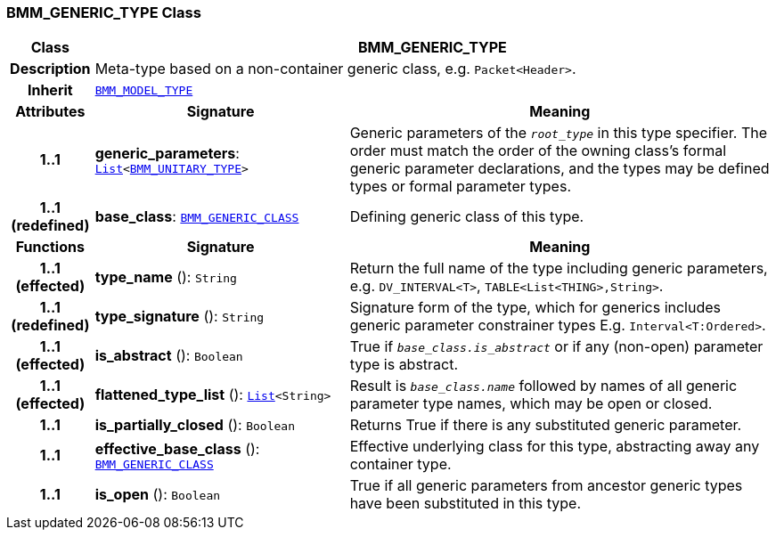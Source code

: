 === BMM_GENERIC_TYPE Class

[cols="^1,3,5"]
|===
h|*Class*
2+^h|*BMM_GENERIC_TYPE*

h|*Description*
2+a|Meta-type based on a non-container generic class, e.g. `Packet<Header>`.

h|*Inherit*
2+|`<<_bmm_model_type_class,BMM_MODEL_TYPE>>`

h|*Attributes*
^h|*Signature*
^h|*Meaning*

h|*1..1*
|*generic_parameters*: `link:/releases/BASE/{base_release}/foundation_types.html#_list_class[List^]<<<_bmm_unitary_type_class,BMM_UNITARY_TYPE>>>`
a|Generic parameters of the `_root_type_` in this type specifier. The order must match the order of the owning class's formal generic parameter declarations, and the types may be defined types or formal parameter types.

h|*1..1 +
(redefined)*
|*base_class*: `<<_bmm_generic_class_class,BMM_GENERIC_CLASS>>`
a|Defining generic class of this type.
h|*Functions*
^h|*Signature*
^h|*Meaning*

h|*1..1 +
(effected)*
|*type_name* (): `String`
a|Return the full name of the type including generic parameters, e.g. `DV_INTERVAL<T>`, `TABLE<List<THING>,String>`.

h|*1..1 +
(redefined)*
|*type_signature* (): `String`
a|Signature form of the type, which for generics includes generic parameter constrainer types E.g. `Interval<T:Ordered>`.

h|*1..1 +
(effected)*
|*is_abstract* (): `Boolean`
a|True if `_base_class.is_abstract_` or if any (non-open) parameter type is abstract.

h|*1..1 +
(effected)*
|*flattened_type_list* (): `link:/releases/BASE/{base_release}/foundation_types.html#_list_class[List^]<String>`
a|Result is `_base_class.name_` followed by names of all generic parameter type names, which may be open or closed.

h|*1..1*
|*is_partially_closed* (): `Boolean`
a|Returns True if there is any substituted generic parameter.

h|*1..1*
|*effective_base_class* (): `<<_bmm_generic_class_class,BMM_GENERIC_CLASS>>`
a|Effective underlying class for this type, abstracting away any container type.

h|*1..1*
|*is_open* (): `Boolean`
a|True if all generic parameters from ancestor generic types have been substituted in this type.
|===
